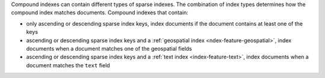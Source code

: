 Compound indexes can contain different types of sparse indexes. The
combination of index types determines how the compound index matches
documents. Compound indexes that contain:

- only ascending or descending sparse index keys, index documents if the
  document contains at least one of the keys
- ascending or descending sparse index keys and a :ref:`geospatial
  index <ndex-feature-geospatial>`, index documents when a document
  matches one of the geospatial fields
- ascending or descending sparse index keys and a :ref:`text index
  <index-feature-text>`, index documents when a document matches the
  ``text`` field

